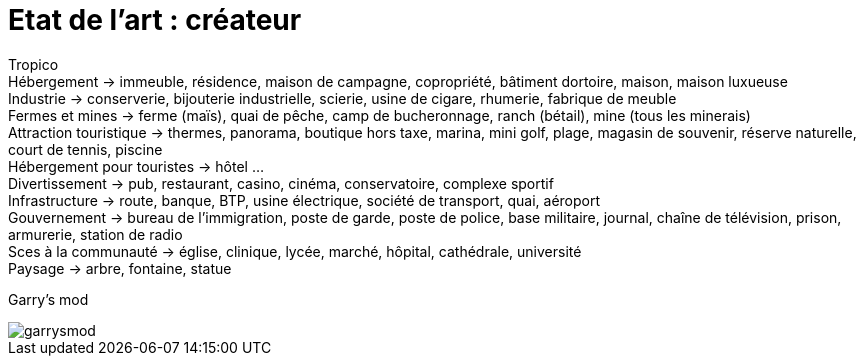 = Etat de l'art : créateur

:hp-tags: conception

Tropico +
Hébergement -> immeuble, résidence, maison de campagne, copropriété, bâtiment dortoire, maison, maison luxueuse +
Industrie -> conserverie, bijouterie industrielle, scierie, usine de cigare, rhumerie, fabrique de meuble +
Fermes et mines -> ferme (maïs), quai de pêche, camp de bucheronnage, ranch (bétail), mine (tous les minerais) +
Attraction touristique -> thermes, panorama, boutique hors taxe, marina,  mini golf, plage, magasin de souvenir, réserve naturelle, court de tennis, piscine +
Hébergement pour touristes -> hôtel … +
Divertissement -> pub, restaurant, casino, cinéma, conservatoire, complexe sportif +
Infrastructure -> route, banque, BTP, usine électrique, société de transport, quai, aéroport +
Gouvernement -> bureau de l’immigration, poste de garde, poste de police, base militaire, journal, chaîne de télévision, prison, armurerie, station de radio +
Sces à la communauté -> église, clinique, lycée, marché, hôpital, cathédrale, université +
Paysage -> arbre, fontaine, statue +

Garry's mod

image::https://raw.githubusercontent.com/3991/3991.github.io/master/images/garrysmod.jpg[]